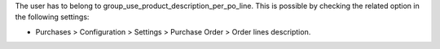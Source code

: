 The user has to belong to group_use_product_description_per_po_line.
This is possible by checking the related option in the following settings:

* Purchases > Configuration > Settings > Purchase Order > Order lines
  description.
